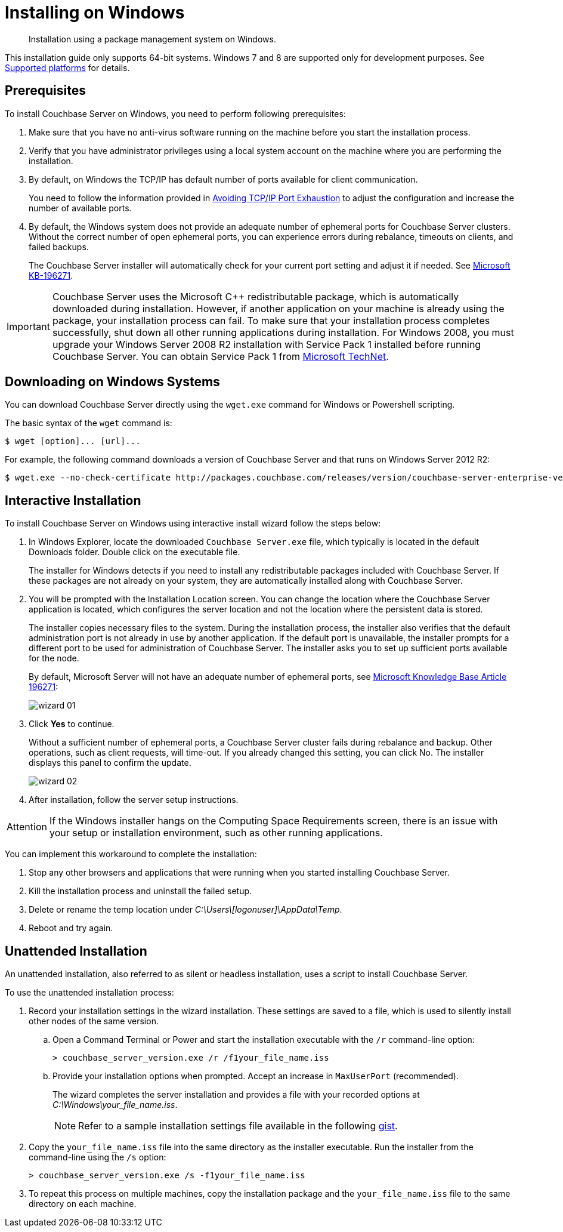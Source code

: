 [#topic_qsx_2dv_vs]
= Installing on Windows

[abstract]
Installation using a package management system on Windows.

This installation guide only supports 64-bit systems.
Windows 7 and 8 are supported only for development purposes.
See xref:install-platforms.adoc#topic1634[Supported platforms] for details.

== Prerequisites

To install Couchbase Server on Windows, you need to perform following prerequisites:

[#ol_uvd_nbv_vs]
. Make sure that you have no anti-virus software running on the machine before you start the installation process.
. Verify that you have administrator privileges using a local system account on the machine where you are performing the installation.
. By default, on Windows the TCP/IP has default number of ports available for client communication.
+
You need to follow the information provided in https://msdn.microsoft.com/en-us/library/aa560610(v=bts.20).aspx[Avoiding TCP/IP Port Exhaustion^] to adjust the configuration and increase the number of available ports.

. By default, the Windows system does not provide an adequate number of ephemeral ports for Couchbase Server clusters.
Without the correct number of open ephemeral ports, you can experience errors during rebalance, timeouts on clients, and failed backups.
+
The Couchbase Server installer will automatically check for your current port setting and adjust it if needed.
See https://support.microsoft.com/en-us/kb/196271[Microsoft KB-196271^].

IMPORTANT: Couchbase Server uses the Microsoft C++ redistributable package, which is automatically downloaded during installation.
However, if another application on your machine is already using the package, your installation process can fail.
To make sure that your installation process completes successfully, shut down all other running applications during installation.
For Windows 2008, you must upgrade your Windows Server 2008 R2 installation with Service Pack 1 installed before running Couchbase Server.
You can obtain Service Pack 1 from https://technet.microsoft.com/en-us/library/ff817647(v=ws.10).aspx[Microsoft TechNet^].

== Downloading on Windows Systems

You can download Couchbase Server directly using the [.cmd]`wget.exe` command for Windows or Powershell scripting.

The basic syntax of the [.cmd]`wget` command is:

 $ wget [option]... [url]...

For example, the following command downloads a version of Couchbase Server and that runs on Windows Server 2012 R2:

 $ wget.exe --no-check-certificate http://packages.couchbase.com/releases/version/couchbase-server-enterprise-version-windows_amd64.exe

== Interactive Installation

To install Couchbase Server on Windows using interactive install wizard follow the steps below:

. In Windows Explorer, locate the downloaded `Couchbase Server.exe` file, which typically is located in the default Downloads folder.
Double click on the executable file.
+
The installer for Windows detects if you need to install any redistributable packages included with Couchbase Server.
If these packages are not already on your system, they are automatically installed along with Couchbase Server.

. You will be prompted with the Installation Location screen.
You can change the location where the Couchbase Server application is located, which configures the server location and not the location where the persistent data is stored.
+
The installer copies necessary files to the system.
During the installation process, the installer also verifies that the default administration port is not already in use by another application.
If the default port is unavailable, the installer prompts for a different port to be used for administration of Couchbase Server.
The installer asks you to set up sufficient ports available for the node.
+
By default, Microsoft Server will not have an adequate number of ephemeral ports, see https://support.microsoft.com/en-us/kb/196271[Microsoft Knowledge Base Article 196271^]:
+
[#image_u1k_bhv_vs]
image::wizard-01.png[,align=left]

. Click [.ui]*Yes* to continue.
+
Without a sufficient number of ephemeral ports, a Couchbase Server cluster fails during rebalance and backup.
Other operations, such as client requests, will time-out.
If you already changed this setting, you can click No.
The installer displays this panel to confirm the update.
+
[#image_orp_rhv_vs]
image::wizard-02.png[,align=left]

. After installation, follow the server setup instructions.

[caption=Attention]
IMPORTANT: If the Windows installer hangs on the Computing Space Requirements screen, there is an issue with your setup or installation environment, such as other running applications.

You can implement this workaround to complete the installation:

. Stop any other browsers and applications that were running when you started installing Couchbase Server.
. Kill the installation process and uninstall the failed setup.
. Delete or rename the temp location under [.path]_C:\Users\[logonuser]\AppData\Temp_.
. Reboot and try again.

== Unattended Installation

An unattended installation, also referred to as silent or headless installation, uses a script to install Couchbase Server.

To use the unattended installation process:

. Record your installation settings in the wizard installation.
These settings are saved to a file, which is used to silently install other nodes of the same version.
 .. Open a Command Terminal or Power and start the installation executable with the `/r` command-line option:
+
----
> couchbase_server_version.exe /r /f1your_file_name.iss
----

 .. Provide your installation options when prompted.
Accept an increase in `MaxUserPort` (recommended).
+
The wizard completes the server installation and provides a file with your recorded options at [.path]_C:\Windows\your_file_name.iss_.
+
NOTE: Refer to a sample installation settings file available in the following https://gist.github.com/arun-gupta/a3858d6fc0cdfac5afa27f650844619b[gist^].
. Copy the `your_file_name.iss` file into the same directory as the installer executable.
Run the installer from the command-line using the `/s` option:
+
----
> couchbase_server_version.exe /s -f1your_file_name.iss
----

. To repeat this process on multiple machines, copy the installation package and the `your_file_name.iss` file to the same directory on each machine.
